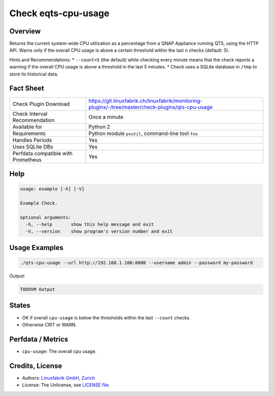 Check eqts-cpu-usage
====================

Overview
--------

Returns the current system-wide CPU utilization as a percentage from a QNAP Appliance running QTS, using the HTTP API. Warns only if the overall CPU usage is above a certain threshold within the last n checks (default: 5).

Hints and Recommendations:
* ``--count=5`` (the default) while checking every minute means that the check reports a warning if the overall CPU usage is above a threshold in the last 5 minutes.
* Check uses a SQLite database in ``/tmp`` to store its historical data.


Fact Sheet
----------

.. csv-table::
    :widths: 30, 70
    
    "Check Plugin Download",                "https://git.linuxfabrik.ch/linuxfabrik/monitoring-plugins/-/tree/master/check-plugins/qts-cpu-usage"
    "Check Interval Recommendation",        "Once a minute"
    "Available for",                        "Python 2"
    "Requirements",                         "Python module ``psutil``, command-line tool ``foo``"
    "Handles Periods",                      "Yes"
    "Uses SQLite DBs",                      "Yes"
    "Perfdata compatible with Prometheus",  "Yes"


Help
----

.. code-block:: text

    usage: example [-h] [-V]

    Example Check.

    optional arguments:
      -h, --help       show this help message and exit
      -V, --version    show program's version number and exit


Usage Examples
--------------

.. code-block:: bash

    ./qts-cpu-usage --url http://192.168.1.100:8080 --username admin --password my-password
    
Output:

.. code-block:: text

    TODOVM Output


States
------

* OK if overall ``cpu-usage`` is below the thresholds within the last ``--count`` checks.
* Otherwise CRIT or WARN.


Perfdata / Metrics
------------------

* ``cpu-usage``: The overall cpu usage.


Credits, License
----------------

* Authors: `Linuxfabrik GmbH, Zurich <https://www.linuxfabrik.ch>`_
* License: The Unlicense, see `LICENSE file <https://git.linuxfabrik.ch/linuxfabrik/monitoring-plugins/-/blob/master/LICENSE>`_.
